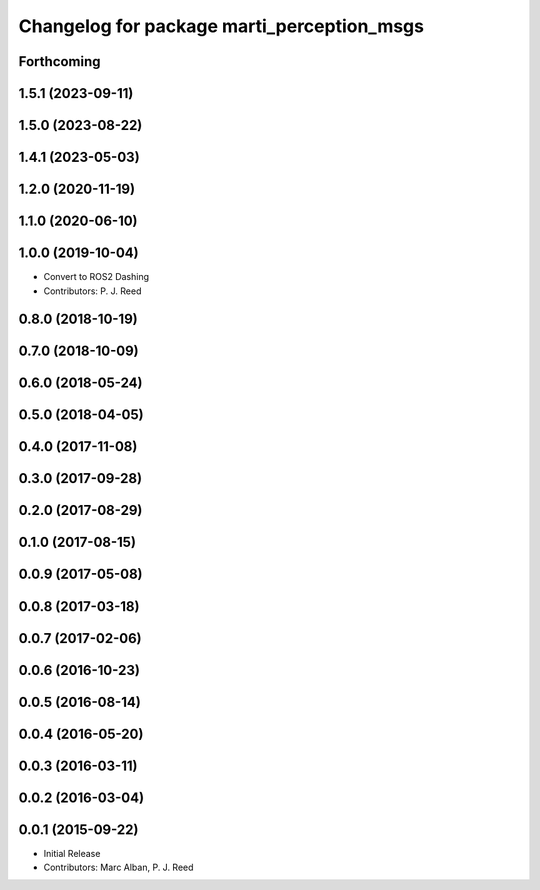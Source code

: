 ^^^^^^^^^^^^^^^^^^^^^^^^^^^^^^^^^^^^^^^^^^^
Changelog for package marti_perception_msgs
^^^^^^^^^^^^^^^^^^^^^^^^^^^^^^^^^^^^^^^^^^^

Forthcoming
-----------

1.5.1 (2023-09-11)
------------------

1.5.0 (2023-08-22)
------------------

1.4.1 (2023-05-03)
------------------

1.2.0 (2020-11-19)
------------------

1.1.0 (2020-06-10)
------------------

1.0.0 (2019-10-04)
------------------
* Convert to ROS2 Dashing
* Contributors: P. J. Reed

0.8.0 (2018-10-19)
------------------

0.7.0 (2018-10-09)
------------------

0.6.0 (2018-05-24)
------------------

0.5.0 (2018-04-05)
------------------

0.4.0 (2017-11-08)
------------------

0.3.0 (2017-09-28)
------------------

0.2.0 (2017-08-29)
------------------

0.1.0 (2017-08-15)
------------------

0.0.9 (2017-05-08)
------------------

0.0.8 (2017-03-18)
------------------

0.0.7 (2017-02-06)
------------------

0.0.6 (2016-10-23)
------------------

0.0.5 (2016-08-14)
------------------

0.0.4 (2016-05-20)
------------------

0.0.3 (2016-03-11)
------------------

0.0.2 (2016-03-04)
------------------

0.0.1 (2015-09-22)
------------------
* Initial Release
* Contributors: Marc Alban, P. J. Reed
